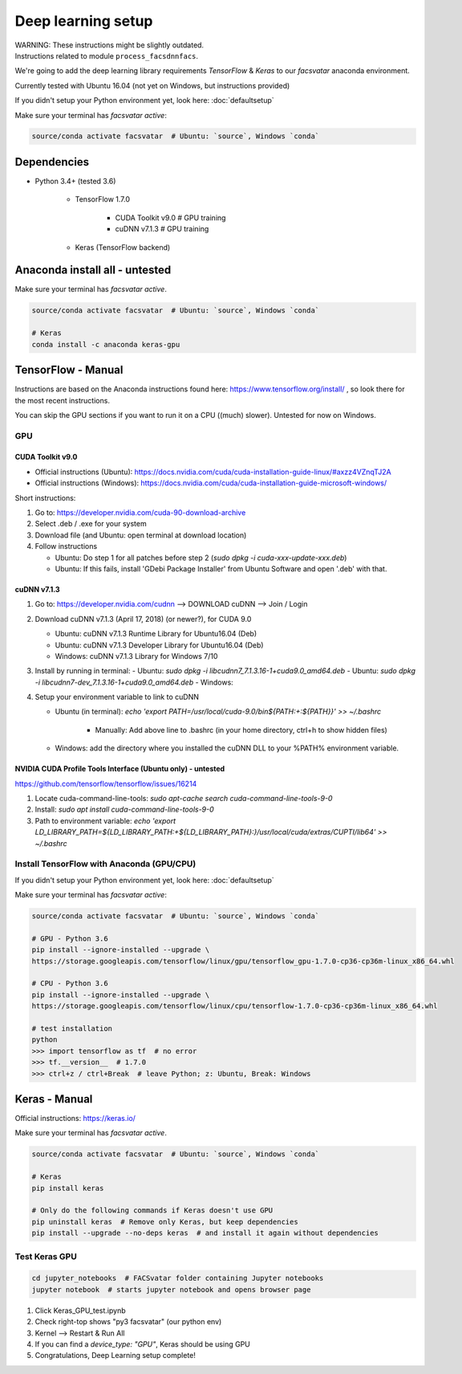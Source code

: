 ===================
Deep learning setup
===================
| WARNING: These instructions might be slightly outdated.
| Instructions related to module ``process_facsdnnfacs``.

We're going to add the deep learning library requirements `TensorFlow` & `Keras`
to our `facsvatar` anaconda environment.

Currently tested with Ubuntu 16.04 (not yet on Windows, but instructions provided)

If you didn't setup your Python environment yet, look here: :doc:`defaultsetup`

Make sure your terminal has `facsvatar active`:

.. code-block:: bash

   source/conda activate facsvatar  # Ubuntu: `source`, Windows `conda`

------------
Dependencies
------------
- Python 3.4+ (tested 3.6)

   - TensorFlow 1.7.0

      - CUDA Toolkit v9.0  # GPU training
      - cuDNN v7.1.3  # GPU training

   - Keras (TensorFlow backend)


-------------------------------
Anaconda install all - untested
-------------------------------
Make sure your terminal has `facsvatar active`.

.. code-block:: bash

   source/conda activate facsvatar  # Ubuntu: `source`, Windows `conda`

   # Keras
   conda install -c anaconda keras-gpu

-------------------
TensorFlow - Manual
-------------------
Instructions are based on the Anaconda instructions found here: `<https://www.tensorflow.org/install/>`_ ,
so look there for the most recent instructions.

You can skip the GPU sections if you want to run it on a CPU ((much) slower).
Untested for now on Windows.


^^^
GPU
^^^

"""""""""""""""""
CUDA Toolkit v9.0
"""""""""""""""""
- Official instructions (Ubuntu): `<https://docs.nvidia.com/cuda/cuda-installation-guide-linux/#axzz4VZnqTJ2A>`_
- Official instructions (Windows): `<https://docs.nvidia.com/cuda/cuda-installation-guide-microsoft-windows/>`_

Short instructions:

1. Go to: `<https://developer.nvidia.com/cuda-90-download-archive>`_
#. Select .deb / .exe for your system
#. Download file (and Ubuntu: open terminal at download location)
#. Follow instructions

   - Ubuntu: Do step 1 for all patches before step 2 (`sudo dpkg -i cuda-xxx-update-xxx.deb`)
   - Ubuntu: If this fails, install 'GDebi Package Installer' from Ubuntu Software and open '.deb' with that.


""""""""""""
cuDNN v7.1.3
""""""""""""

1. Go to: https://developer.nvidia.com/cudnn --> DOWNLOAD cuDNN --> Join / Login
#. Download cuDNN v7.1.3 (April 17, 2018) (or newer?), for CUDA 9.0

   - Ubuntu: cuDNN v7.1.3 Runtime Library for Ubuntu16.04 (Deb)
   - Ubuntu: cuDNN v7.1.3 Developer Library for Ubuntu16.04 (Deb)
   - Windows: cuDNN v7.1.3 Library for Windows 7/10

#. Install by running in terminal:
   - Ubuntu: `sudo dpkg -i libcudnn7_7.1.3.16-1+cuda9.0_amd64.deb`
   - Ubuntu: `sudo dpkg -i libcudnn7-dev_7.1.3.16-1+cuda9.0_amd64.deb`
   - Windows:

#. Setup your environment variable to link to cuDNN

   - Ubuntu (in terminal): `echo 'export PATH=/usr/local/cuda-9.0/bin${PATH:+:${PATH}}' >> ~/.bashrc`

      - Manually: Add above line to .bashrc (in your home directory, ctrl+h to show hidden files)

   - Windows: add the directory where you installed the cuDNN DLL to your %PATH% environment variable.


""""""""""""""""""""""""""""""""""""""""""""""""""""""""""""
NVIDIA CUDA Profile Tools Interface (Ubuntu only) - untested
""""""""""""""""""""""""""""""""""""""""""""""""""""""""""""
`<https://github.com/tensorflow/tensorflow/issues/16214>`_

1. Locate cuda-command-line-tools: `sudo apt-cache search cuda-command-line-tools-9-0`
#. Install: `sudo apt install cuda-command-line-tools-9-0`
#. Path to environment variable: `echo 'export LD_LIBRARY_PATH=${LD_LIBRARY_PATH:+${LD_LIBRARY_PATH}:}/usr/local/cuda/extras/CUPTI/lib64' >> ~/.bashrc`


^^^^^^^^^^^^^^^^^^^^^^^^^^^^^^^^^^^^^^^^^^
Install TensorFlow with Anaconda (GPU/CPU)
^^^^^^^^^^^^^^^^^^^^^^^^^^^^^^^^^^^^^^^^^^
If you didn't setup your Python environment yet, look here: :doc:`defaultsetup`

Make sure your terminal has `facsvatar active`:

.. code-block:: bash

   source/conda activate facsvatar  # Ubuntu: `source`, Windows `conda`

   # GPU - Python 3.6
   pip install --ignore-installed --upgrade \
   https://storage.googleapis.com/tensorflow/linux/gpu/tensorflow_gpu-1.7.0-cp36-cp36m-linux_x86_64.whl

   # CPU - Python 3.6
   pip install --ignore-installed --upgrade \
   https://storage.googleapis.com/tensorflow/linux/cpu/tensorflow-1.7.0-cp36-cp36m-linux_x86_64.whl

   # test installation
   python
   >>> import tensorflow as tf  # no error
   >>> tf.__version__  # 1.7.0
   >>> ctrl+z / ctrl+Break  # leave Python; z: Ubuntu, Break: Windows




--------------
Keras - Manual
--------------
Official instructions: `<https://keras.io/>`_

Make sure your terminal has `facsvatar active`.

.. code-block:: bash

   source/conda activate facsvatar  # Ubuntu: `source`, Windows `conda`

   # Keras
   pip install keras

   # Only do the following commands if Keras doesn't use GPU
   pip uninstall keras  # Remove only Keras, but keep dependencies
   pip install --upgrade --no-deps keras  # and install it again without dependencies

^^^^^^^^^^^^^^
Test Keras GPU
^^^^^^^^^^^^^^
.. code-block:: bash

   cd jupyter_notebooks  # FACSvatar folder containing Jupyter notebooks
   jupyter notebook  # starts jupyter notebook and opens browser page

1. Click Keras_GPU_test.ipynb
#. Check right-top shows "py3 facsvatar" (our python env)
#. Kernel --> Restart & Run All
#. If you can find a `device_type: "GPU"`, Keras should be using GPU
#. Congratulations, Deep Learning setup complete!

